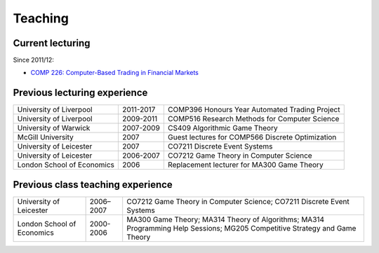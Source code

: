 Teaching
========

.. raw:: html

    <BR/>

Current lecturing
-----------------

Since 2011/12:

* `COMP 226: Computer-Based Trading in Financial Markets <http://www2.csc.liv.ac.uk/~rahul/teaching/comp226>`_

.. raw:: html

    <BR/>
    <BR/>

Previous lecturing experience
-----------------------------

==========================  ==================== ================================================ 
University of Liverpool     2011-2017            COMP396 Honours Year Automated Trading Project
University of Liverpool     2009-2011            COMP516 Research Methods for Computer Science
University of Warwick       2007-2009            CS409 Algorithmic Game Theory 
McGill University           2007                 Guest lectures for COMP566 Discrete Optimization
University of Leicester     2007                 CO7211 Discrete Event Systems
University of Leicester     2006-2007            CO7212 Game Theory in Computer Science
London School of Economics  2006                 Replacement lecturer for MA300 Game Theory
==========================  ==================== ================================================ 

Previous class teaching experience
----------------------------------

==========================  ==================== ================================================ 
University of Leicester     2006–2007            CO7212 Game Theory in Computer Science;
                                                 CO7211 Discrete Event Systems
London School of Economics  2000-2006            MA300 Game Theory;
                                                 MA314 Theory of Algorithms;
                                                 MA314 Programming Help Sessions;
                                                 MG205 Competitive Strategy and Game Theory
==========================  ==================== ================================================ 
